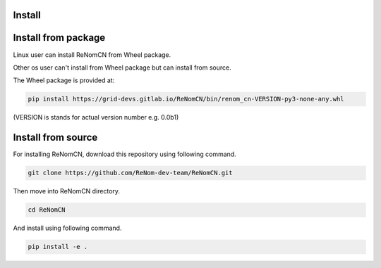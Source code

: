 Install
=======

Install from package
====================

Linux user can install ReNomCN from Wheel package.

Other os user can't install from Wheel package but can install from source.

The Wheel package is provided at:

.. code-block:: shell

    pip install https://grid-devs.gitlab.io/ReNomCN/bin/renom_cn-VERSION-py3-none-any.whl


(VERSION is stands for actual version number e.g. 0.0b1)


Install from source
===================

For installing ReNomCN, download this repository using following command.

.. code-block:: shell

    git clone https://github.com/ReNom-dev-team/ReNomCN.git

Then move into ReNomCN directory.

.. code-block:: shell

    cd ReNomCN

And install using following command.

.. code-block:: shell

    pip install -e .
